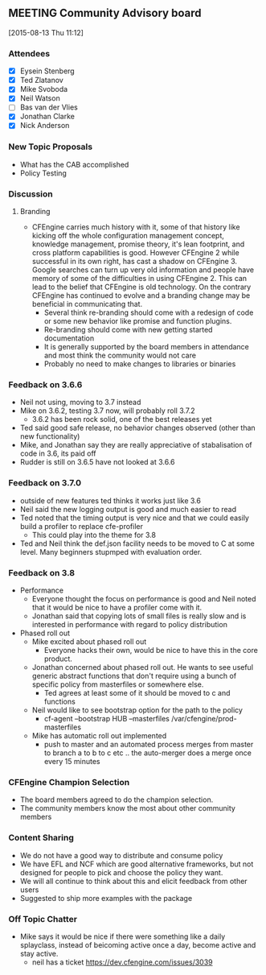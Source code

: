 ** MEETING Community Advisory board
   :LOGBOOK:
   CLOCK: [2015-08-13 Thu 11:13]--[2015-08-13 Thu 12:30] =>  1:17
   :END:
[2015-08-13 Thu 11:12]

*** Attendees

   - [X] Eysein Stenberg
   - [X] Ted Zlatanov
   - [X] Mike Svoboda
   - [X] Neil Watson
   - [ ] Bas van der Vlies
   - [X] Jonathan Clarke
   - [X] Nick Anderson


*** New Topic Proposals
 - What has the CAB accomplished
 - Policy Testing

*** Discussion
**** Branding
  - CFEngine carries much history with it, some
    of that history like kicking off the whole configuration
    management concept, knowledge management, promise theory, it's
    lean footprint, and cross platform capabilities is good. However
    CFEngine 2 while successful in its own right, has cast a shadow on
    CFEngine 3. Google searches can turn up very old information and
    people have memory of some of the difficulties in using
    CFEngine 2. This can lead to the belief that CFEngine is old
    technology. On the contrary CFEngine has continued to evolve and a
    branding change may be beneficial in communicating that.
    - Several think re-branding should come with a redesign of code or
      some new behavior like promise and function plugins.
    - Re-branding should come with new getting started
      documentation
    - It is generally supported by the board members in attendance and
      most think the community would not care
    - Probably no need to make changes to libraries or binaries

*** Feedback on 3.6.6
 - Neil not using, moving to 3.7 instead
 - Mike on 3.6.2, testing 3.7 now, will probably roll 3.7.2
   - 3.6.2 has been rock solid, one of the best releases yet
 - Ted said good safe release, no behavior changes observed (other than
   new functionality)
 - Mike, and Jonathan say they are really appreciative of
   stabalisation of code in 3.6, its paid off
 - Rudder is still on 3.6.5 have not looked at 3.6.6

*** Feedback on 3.7.0
 - outside of new features ted thinks it works just like 3.6
 - Neil said the new logging output is good and much easier to read
 - Ted noted that the timing output is very nice and that we could
   easily build a profiler to replace cfe-profiler
   - This could play into the theme for 3.8
 - Ted and Neil think the def.json facility needs to be moved to C at some
   level. Many beginners stupmped with evaluation order.

*** Feedback on 3.8
 - Performance
  - Everyone thought the focus on performance is good and Neil noted
    that it would be nice to have a profiler come with it.
  - Jonathan said that copying lots of small files is really slow and
    is interested in performance with regard to policy distribution

 - Phased roll out
  - Mike excited about phased roll out
    - Everyone hacks their own, would be nice to have this in the core product.
  - Jonathan concerned about phased roll out. He wants to see useful
    generic abstract functions that don't require using a bunch of
    specific policy from masterfiles or somewhere else.
    - Ted agrees at least some of it should be moved to c and
      functions
  - Neil would like to see bootstrap option for the path to the policy
    - cf-agent --bootstrap HUB --masterfiles /var/cfengine/prod-masterfiles
  - Mike has automatic roll out implemented
    - push to master and an automated process merges from master to
      branch a to b to c etc .. the auto-merger does a merge once
      every 15 minutes

*** CFEngine Champion Selection
    - The board members agreed to do the champion selection.
    - The community members know the most about other community
      members

*** Content Sharing
 - We do not have a good way to distribute and consume policy
 - We have EFL and NCF which are good alternative frameworks, but not
   designed for people to pick and choose the policy they want.
 - We will all continue to think about this and elicit feedback from
   other users
 - Suggested to ship more examples with the package

*** Off Topic Chatter
  - Mike says it would be nice if there were something like a daily
    splayclass, instead of beicoming active once a day, become active
    and stay active.
    - neil has a ticket https://dev.cfengine.com/issues/3039



